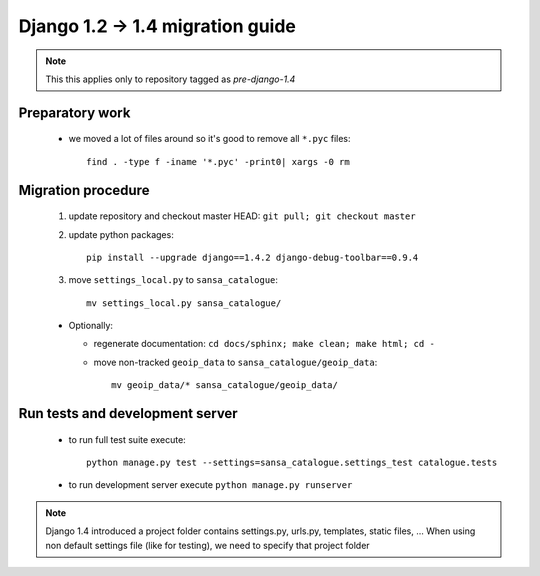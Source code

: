 Django 1.2 -> 1.4 migration guide
=================================

.. note:: This this applies only to repository tagged as *pre-django-1.4*


Preparatory work
----------------

  * we moved a lot of files around so it's good to remove all ``*.pyc`` files::

      find . -type f -iname '*.pyc' -print0| xargs -0 rm


Migration procedure
-------------------

  #. update repository and checkout master HEAD: ``git pull; git checkout master``
  #. update python packages::

      pip install --upgrade django==1.4.2 django-debug-toolbar==0.9.4

  #. move ``settings_local.py`` to ``sansa_catalogue``::

      mv settings_local.py sansa_catalogue/

  * Optionally:

    * regenerate documentation: ``cd docs/sphinx; make clean; make html; cd -``
    * move non-tracked ``geoip_data`` to ``sansa_catalogue/geoip_data``::

        mv geoip_data/* sansa_catalogue/geoip_data/


Run tests and development server
--------------------------------

  * to run full test suite execute::

     python manage.py test --settings=sansa_catalogue.settings_test catalogue.tests

  * to run development server execute ``python manage.py runserver``

.. note:: Django 1.4 introduced a project folder contains settings.py, urls.py, templates, static files, ...
          When using non default settings file (like for testing), we need to specify that project folder